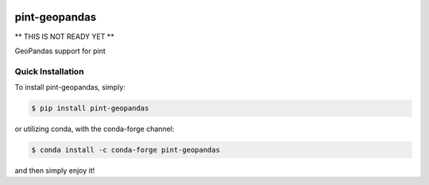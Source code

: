 .. image:: https://img.shields.io/pypi/v/pint-geopandas.svg
    :target: https://pypi.python.org/pypi/pint-geopandas
    :alt: Latest Version

.. image:: https://img.shields.io/pypi/l/pint-geopandas.svg
    :target: https://pypi.python.org/pypi/pint-geopandas
    :alt: License

.. image:: https://img.shields.io/pypi/pyversions/pint-geopandas.svg
    :target: https://pypi.python.org/pypi/pint-geopandas
    :alt: Python Versions

.. image:: https://github.com/hgrecco/pint-geopandas/workflows/CI/badge.svg
    :target: https://github.com/hgrecco/pint-geopandas/actions?query=workflow%3ACI
    :alt: CI

.. image:: https://github.com/hgrecco/pint-geopandas/workflows/Lint/badge.svg
    :target: https://github.com/hgrecco/pint-geopandas/actions?query=workflow%3ALint
    :alt: LINTER

.. image:: https://coveralls.io/repos/github/hgrecco/pint-geopandas/badge.svg?branch=master
    :target: https://coveralls.io/github/hgrecco/pint-geopandas?branch=master
    :alt: Coverage


pint-geopandas
==============

** THIS IS NOT READY YET **

GeoPandas support for pint


Quick Installation
------------------

To install pint-geopandas, simply:

.. code-block:: bash

    $ pip install pint-geopandas

or utilizing conda, with the conda-forge channel:

.. code-block:: bash

    $ conda install -c conda-forge pint-geopandas

and then simply enjoy it!
